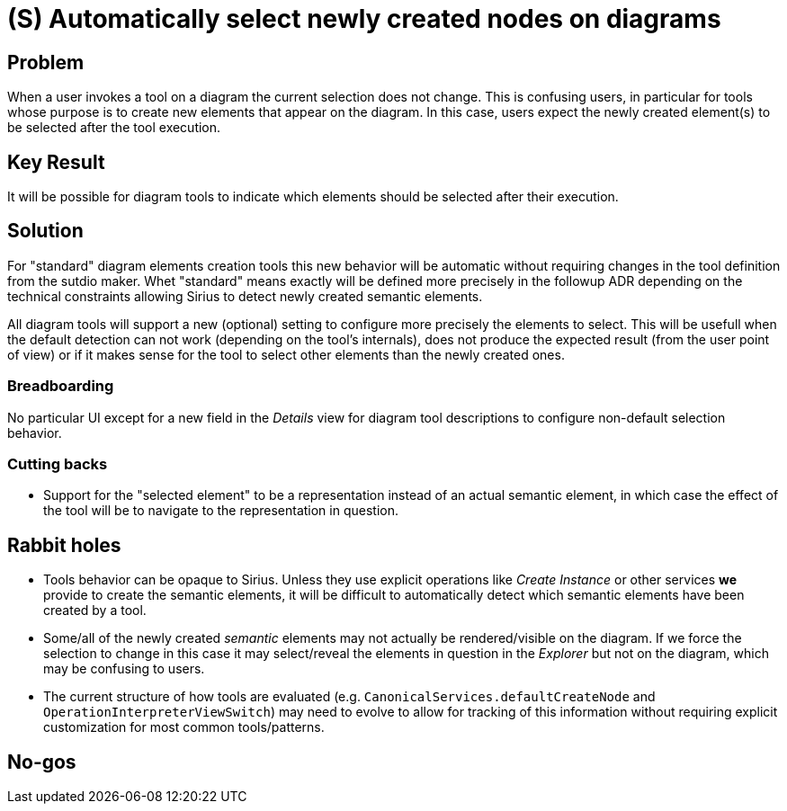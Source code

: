 = (S) Automatically select newly created nodes on diagrams

== Problem

When a user invokes a tool on a diagram the current selection does not change.
This is confusing users, in particular for tools whose purpose is to create new elements that appear on the diagram.
In this case, users expect the newly created element(s) to be selected after the tool execution.

== Key Result

It will be possible for diagram tools to indicate which elements should be selected after their execution.

== Solution

For "standard" diagram elements creation tools this new behavior will be automatic without requiring changes in the tool definition from the sutdio maker.
Whet "standard" means exactly will be defined more precisely in the followup ADR depending on the technical constraints allowing Sirius to detect newly created semantic elements.

All diagram tools will support a new (optional) setting to configure more precisely the elements to select.
This will be usefull when the default detection can not work (depending on the tool's internals), does not produce the expected result (from the user point of view) or if it makes sense for the tool to select other elements than the newly created ones.

=== Breadboarding

No particular UI except for a new field in the _Details_ view for diagram tool descriptions to configure non-default selection behavior.

=== Cutting backs

* Support for the "selected element" to be a representation instead of an actual semantic element, in which case the effect of the tool will be to navigate to the representation in question.

== Rabbit holes

* Tools behavior can be opaque to Sirius. Unless they use explicit operations like _Create Instance_ or other services *we* provide to create the semantic elements, it will be difficult to automatically detect which semantic elements have been created by a tool.
* Some/all of the newly created _semantic_ elements may not actually be rendered/visible on the diagram.
If we force the selection to change in this case it may select/reveal the elements in question in the _Explorer_ but not on the diagram, which may be confusing to users.
* The current structure of how tools are evaluated (e.g. `CanonicalServices.defaultCreateNode` and `OperationInterpreterViewSwitch`) may need to evolve to allow for tracking of this information without requiring explicit customization for most common tools/patterns.

== No-gos

